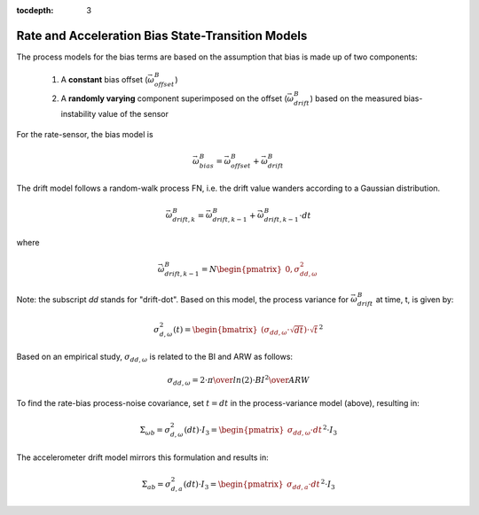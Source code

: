 :tocdepth: 3


Rate and Acceleration Bias State-Transition Models
***************************************************


The process models for the bias terms are based on the assumption that bias is made up of two
components:

    1) A **constant** bias offset (:math:`\vec{\omega}_{offset}^{B}`)

    2) A **randomly varying** component superimposed on the offset
       (:math:`\vec{\omega}_{drift}^{B}`) based on the measured bias-instability value of the sensor


For the rate-sensor, the bias model is

.. math::

    \vec{\omega}_{bias}^{B} = \vec{\omega}_{offset}^{B} + \vec{\omega}_{drift}^{B}


The drift model follows a random-walk process FN, i.e. the drift value wanders according to a
Gaussian distribution.

.. math::

    \vec{\omega}_{drift,k}^{B} = \vec{\omega}_{drift,k-1}^{B} + \dot{\vec{\omega}}_{drift,k-1}^{B} \cdot dt


where

.. math::

    \dot{\vec{\omega}}_{drift,k-1}^{B} = N \begin{pmatrix} { 0,\sigma_{dd,ω}^{2} } \end{pmatrix}


Note: the subscript *dd* stands for "drift-dot".  Based on this model, the process variance for
:math:`\vec{\omega}_{drift}^{B}` at time, t, is given by:

.. math::

    \sigma_{d,\omega}^{2}(t) = \begin{bmatrix} { (\sigma_{dd,ω} \cdot \sqrt{dt}) \cdot \sqrt{t} } \end{bmatrix} ^{2}


Based on an empirical study, :math:`\sigma_{dd,ω}` is related to the BI and ARW as follows:

.. math::

    \sigma_{dd,ω} = {{2 \cdot \pi} \over {ln(2)}} \cdot {{{BI}^{2}} \over {ARW}}


To find the rate-bias process-noise covariance, set :math:`t = dt` in the process-variance model
(above), resulting in:

.. math::

    \Sigma_{\omega b} = \sigma_{d,\omega}^{2} (dt) \cdot I_3 = {\begin{pmatrix} { \sigma_{dd,\omega} \cdot dt } \end{pmatrix}}^{2} \cdot I_3


The accelerometer drift model mirrors this formulation and results in:

.. math::

    \Sigma_{ab} = \sigma_{d,a}^{2} (dt) \cdot I_3 = {\begin{pmatrix} { \sigma_{dd,a} \cdot dt } \end{pmatrix}}^{2} \cdot I_3
